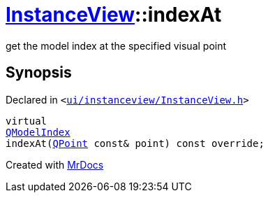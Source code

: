[#InstanceView-indexAt]
= xref:InstanceView.adoc[InstanceView]::indexAt
:relfileprefix: ../
:mrdocs:


get the model index at the specified visual point



== Synopsis

Declared in `&lt;https://github.com/PrismLauncher/PrismLauncher/blob/develop/launcher/ui/instanceview/InstanceView.h#L66[ui&sol;instanceview&sol;InstanceView&period;h]&gt;`

[source,cpp,subs="verbatim,replacements,macros,-callouts"]
----
virtual
xref:QModelIndex.adoc[QModelIndex]
indexAt(xref:QPoint.adoc[QPoint] const& point) const override;
----



[.small]#Created with https://www.mrdocs.com[MrDocs]#
